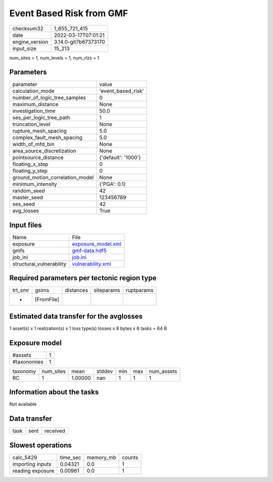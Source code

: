 Event Based Risk from GMF
=========================

+----------------+----------------------+
| checksum32     | 1_655_721_415        |
+----------------+----------------------+
| date           | 2022-03-17T07:01:21  |
+----------------+----------------------+
| engine_version | 3.14.0-git7b67373170 |
+----------------+----------------------+
| input_size     | 15_213               |
+----------------+----------------------+

num_sites = 1, num_levels = 1, num_rlzs = 1

Parameters
----------
+---------------------------------+---------------------+
| parameter                       | value               |
+---------------------------------+---------------------+
| calculation_mode                | 'event_based_risk'  |
+---------------------------------+---------------------+
| number_of_logic_tree_samples    | 0                   |
+---------------------------------+---------------------+
| maximum_distance                | None                |
+---------------------------------+---------------------+
| investigation_time              | 50.0                |
+---------------------------------+---------------------+
| ses_per_logic_tree_path         | 1                   |
+---------------------------------+---------------------+
| truncation_level                | None                |
+---------------------------------+---------------------+
| rupture_mesh_spacing            | 5.0                 |
+---------------------------------+---------------------+
| complex_fault_mesh_spacing      | 5.0                 |
+---------------------------------+---------------------+
| width_of_mfd_bin                | None                |
+---------------------------------+---------------------+
| area_source_discretization      | None                |
+---------------------------------+---------------------+
| pointsource_distance            | {'default': '1000'} |
+---------------------------------+---------------------+
| floating_x_step                 | 0                   |
+---------------------------------+---------------------+
| floating_y_step                 | 0                   |
+---------------------------------+---------------------+
| ground_motion_correlation_model | None                |
+---------------------------------+---------------------+
| minimum_intensity               | {'PGA': 0.1}        |
+---------------------------------+---------------------+
| random_seed                     | 42                  |
+---------------------------------+---------------------+
| master_seed                     | 123456789           |
+---------------------------------+---------------------+
| ses_seed                        | 42                  |
+---------------------------------+---------------------+
| avg_losses                      | True                |
+---------------------------------+---------------------+

Input files
-----------
+--------------------------+--------------------------------------------+
| Name                     | File                                       |
+--------------------------+--------------------------------------------+
| exposure                 | `exposure_model.xml <exposure_model.xml>`_ |
+--------------------------+--------------------------------------------+
| gmfs                     | `gmf-data.hdf5 <gmf-data.hdf5>`_           |
+--------------------------+--------------------------------------------+
| job_ini                  | `job.ini <job.ini>`_                       |
+--------------------------+--------------------------------------------+
| structural_vulnerability | `vulnerability.xml <vulnerability.xml>`_   |
+--------------------------+--------------------------------------------+

Required parameters per tectonic region type
--------------------------------------------
+---------+------------+-----------+------------+------------+
| trt_smr | gsims      | distances | siteparams | ruptparams |
+---------+------------+-----------+------------+------------+
| *       | [FromFile] |           |            |            |
+---------+------------+-----------+------------+------------+

Estimated data transfer for the avglosses
-----------------------------------------
1 asset(s) x 1 realization(s) x 1 loss type(s) losses x 8 bytes x 8 tasks = 64 B

Exposure model
--------------
+-------------+---+
| #assets     | 1 |
+-------------+---+
| #taxonomies | 1 |
+-------------+---+

+----------+-----------+---------+--------+-----+-----+------------+
| taxonomy | num_sites | mean    | stddev | min | max | num_assets |
+----------+-----------+---------+--------+-----+-----+------------+
| RC       | 1         | 1.00000 | nan    | 1   | 1   | 1          |
+----------+-----------+---------+--------+-----+-----+------------+

Information about the tasks
---------------------------
Not available

Data transfer
-------------
+------+------+----------+
| task | sent | received |
+------+------+----------+

Slowest operations
------------------
+------------------+----------+-----------+--------+
| calc_5429        | time_sec | memory_mb | counts |
+------------------+----------+-----------+--------+
| importing inputs | 0.04321  | 0.0       | 1      |
+------------------+----------+-----------+--------+
| reading exposure | 0.00961  | 0.0       | 1      |
+------------------+----------+-----------+--------+